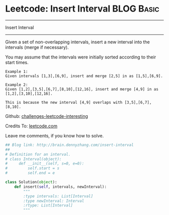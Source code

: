 * Leetcode: Insert Interval                                              :BLOG:Basic:
#+STARTUP: showeverything
#+OPTIONS: toc:nil \n:t ^:nil creator:nil d:nil
:PROPERTIES:
:type:     #codetemplate, #inspiring
:END:
---------------------------------------------------------------------
Insert Interval
---------------------------------------------------------------------
Given a set of non-overlapping intervals, insert a new interval into the intervals (merge if necessary).

You may assume that the intervals were initially sorted according to their start times.

#+BEGIN_EXAMPLE
Example 1:
Given intervals [1,3],[6,9], insert and merge [2,5] in as [1,5],[6,9].
#+END_EXAMPLE

#+BEGIN_EXAMPLE
Example 2:
Given [1,2],[3,5],[6,7],[8,10],[12,16], insert and merge [4,9] in as [1,2],[3,10],[12,16].

This is because the new interval [4,9] overlaps with [3,5],[6,7],[8,10].
#+END_EXAMPLE

Github: [[url-external:https://github.com/DennyZhang/challenges-leetcode-interesting/tree/master/insert-interval][challenges-leetcode-interesting]]

Credits To: [[url-external:https://leetcode.com/problems/insert-interval/description/][leetcode.com]]

Leave me comments, if you know how to solve.

#+BEGIN_SRC python
## Blog link: http://brain.dennyzhang.com/insert-interval
## 
# Definition for an interval.
# class Interval(object):
#     def __init__(self, s=0, e=0):
#         self.start = s
#         self.end = e

class Solution(object):
    def insert(self, intervals, newInterval):
        """
        :type intervals: List[Interval]
        :type newInterval: Interval
        :rtype: List[Interval]
        """
#+END_SRC
